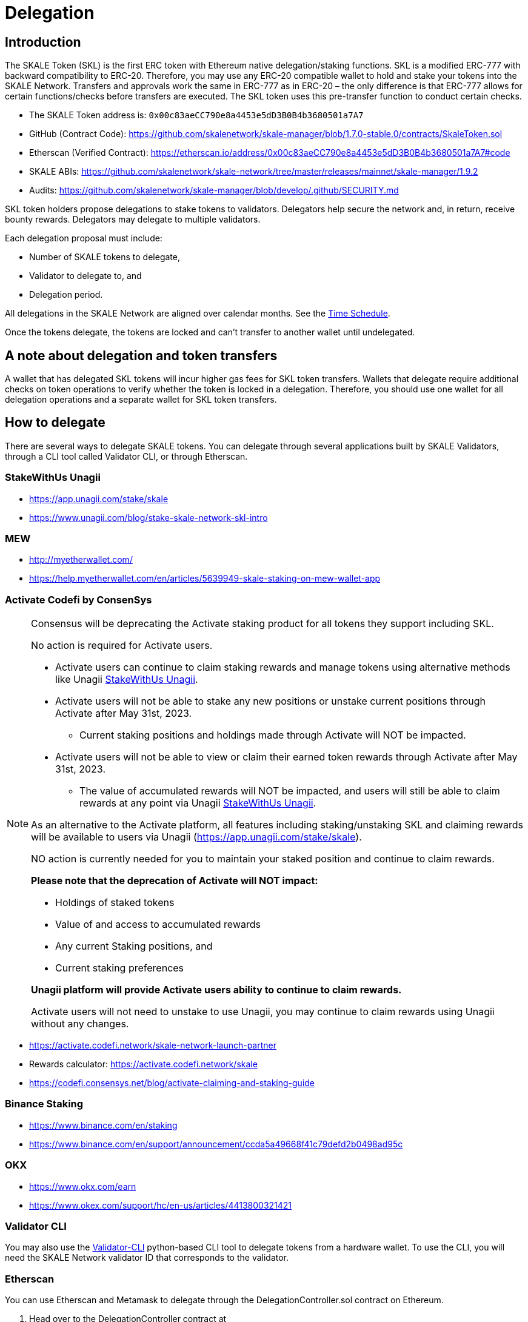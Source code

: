 = Delegation

== Introduction

The SKALE Token (SKL) is the first ERC token with Ethereum native delegation/staking functions. SKL is a modified ERC-777 with backward compatibility to ERC-20. Therefore, you may use any ERC-20 compatible wallet to hold and stake your tokens into the SKALE Network. Transfers and approvals work the same in ERC-777 as in ERC-20 – the only difference is that ERC-777 allows for certain functions/checks before transfers are executed. The SKL token uses this pre-transfer function to conduct certain checks.

* The SKALE Token address is: `0x00c83aeCC790e8a4453e5dD3B0B4b3680501a7A7`

* GitHub (Contract Code): https://github.com/skalenetwork/skale-manager/blob/1.7.0-stable.0/contracts/SkaleToken.sol

* Etherscan (Verified Contract): https://etherscan.io/address/0x00c83aeCC790e8a4453e5dD3B0B4b3680501a7A7#code

* SKALE ABIs: https://github.com/skalenetwork/skale-network/tree/master/releases/mainnet/skale-manager/1.9.2

* Audits: https://github.com/skalenetwork/skale-manager/blob/develop/.github/SECURITY.md


SKL token holders propose delegations to stake tokens to validators. Delegators help secure the network and, in return, receive bounty rewards. Delegators may delegate to multiple validators.

Each delegation proposal must include:

* Number of SKALE tokens to delegate,
* Validator to delegate to, and
* Delegation period.

All delegations in the SKALE Network are aligned over calendar months. See the <<time-schedule, Time Schedule>>.

Once the tokens delegate, the tokens are locked and can't transfer to another wallet until undelegated.

== A note about delegation and token transfers

A wallet that has delegated SKL tokens will incur higher gas fees for SKL token transfers. Wallets that delegate require additional checks on token operations to verify whether the token is locked in a delegation. Therefore, you should use one wallet for all delegation operations and a separate wallet for SKL token transfers.

== How to delegate

There are several ways to delegate SKALE tokens. You can delegate through several applications built by SKALE Validators, through a CLI tool called Validator CLI, or through Etherscan.

=== StakeWithUs Unagii

* https://app.unagii.com/stake/skale
* https://www.unagii.com/blog/stake-skale-network-skl-intro

=== MEW

* http://myetherwallet.com/
* https://help.myetherwallet.com/en/articles/5639949-skale-staking-on-mew-wallet-app

=== Activate Codefi by ConsenSys

[NOTE]
====
Consensus will be deprecating the Activate staking product for all tokens they support including SKL. 

No action is required for Activate users. 

* Activate users can continue to claim staking rewards and manage tokens using alternative methods like Unagii <<_stakewithus_unagii, StakeWithUs Unagii>>.
* Activate users will not be able to stake any new positions or unstake current positions through Activate after May 31st, 2023.
** Current staking positions and holdings made through Activate will NOT be impacted.
* Activate users will not be able to view or claim their earned token rewards through Activate after May 31st, 2023.
** The value of accumulated rewards will NOT be impacted, and users will still be able to claim rewards at any point via Unagii <<_stakewithus_unagii, StakeWithUs Unagii>>.

As an alternative to the Activate platform, all features including staking/unstaking SKL and claiming rewards will be available to users via Unagii (https://app.unagii.com/stake/skale).

NO action is currently needed for you to maintain your staked position and continue to claim rewards.

**Please note that the deprecation of Activate will NOT impact:**

* Holdings of staked tokens
* Value of and access to accumulated rewards
* Any current Staking positions, and
* Current staking preferences

**Unagii platform will provide Activate users ability to continue to claim rewards.**

Activate users will not need to unstake to use Unagii, you may continue to claim rewards using Unagii without any changes.
====

* https://activate.codefi.network/skale-network-launch-partner
* Rewards calculator: https://activate.codefi.network/skale
* https://codefi.consensys.net/blog/activate-claiming-and-staking-guide

=== Binance Staking

* https://www.binance.com/en/staking
* https://www.binance.com/en/support/announcement/ccda5a49668f41c79defd2b0498ad95c

=== OKX

* https://www.okx.com/earn
* https://www.okex.com/support/hc/en-us/articles/4413800321421

=== Validator CLI

You may also use the https://github.com/skalenetwork/validator-cli#holder-commands[Validator-CLI] python-based CLI tool to delegate tokens from a hardware wallet. To use the CLI, you will need the SKALE Network validator ID that corresponds to the validator.

=== Etherscan

You can use Etherscan and Metamask to delegate through the DelegationController.sol contract on Ethereum. 

1. Head over to the DelegationController contract at https://etherscan.io/address/0x06dD71dAb27C1A3e0B172d53735f00Bf1a66Eb79#writeProxyContract[https://etherscan.io/address/0x06dD71dAb27C1A3e0B172d53735f00Bf1a66Eb79#writeProxyContract] 

2. Click "Connect to Web3" button at the top.

3. Complete the fields by entering in the following information:

* **Validator ID:** Enter the Network Validator ID of the validator to delegate to.
* **Amount:** Enter the amount of SKL in Wei units (To convert an amount into Wei units, use this tool: https://eth-converter.com[https://eth-converter.com/]. For example, if you want to delegate 10 SKL, then enter 10000000000000000000
* **Delegation Period:** Select the delegation period. Currently only 2 months is allowed, so enter 2.
* **Info:** Etherscan

image::https://user-images.githubusercontent.com/12778980/105521534-0d2a3e00-5caa-11eb-97f8-28606e2067a6.png[]

== Delegation Process

Validators must accept each delegation and are used to stake the validator's nodes in the network. A validator's nodes must collectively meet the Minimum Stake Requirement (MSR) set by the network. Currently, the MSR is 20 million SKL tokens. Therefore, if a validator is operating ten nodes, the validator must have 10×MSR under stake. Validators who don't meet or exceed MSR may have to remove or add nodes to optimize received bounties.

Validators must optimize the number of operating nodes every month based on their total stake. Delegators must submit undelegation requests 72 hrs before the end of the month to allow validators enough time to change the number of nodes. Undelegation requests can't be made within 72 hrs of the end of the month. Therefore delegators who wish to undelegate are urged to do so at the earliest possible time.

== Delegation Periods

SKALE Network supports different delegation periods with stake multipliers. For example, 2 month delegations have a stake multiplier of 1.00. The network can set new delegation periods and stake multipliers to incentivize longer staking periods. For instance, delegating for a period with a stake multiplier of 2.00 doubles your amount of stake in the network, and you would receive more bounty rewards.

== Monthly bounty rewards

Delegators receive bounties every month. These bounties are from a mix of network inflation and staked SKALE chains. This total network bounty for any month also includes any remaining bounties from the previous month due to bounty reduction or node exits.

The network calculates bounties on a per-node basis. The formula below describes the calculation. 

image::https://lh5.googleusercontent.com/KnH5URR2jV0XthU188NK6Ikx9yQ37oZyNx9itsDAmFsZYugjKcmZlhb5x4paCHYe77pyIyQVfYidFSkXmc1b2m7ZrD_YI-nFqAIfLCpMrKyqBPP46dMrAtClg1ugtPR2e6qFr93m[]

* The first component B is the total payable network monthly bounty.
* The second component refers to the ratio of total validator stake to the total network stake.
* The third component is 1 / the total node number that a validator can register in the network. This part is to make sure that a validator receives rewards for the staked nodes only. If a validator has 5 active nodes in the network from the previous month but can only have 4×MSR they will get bounty for only 4 nodes.

Bounty rewards for a particular month are delivered depending on when the node registers with the network. For example, a node that registers within 72 hours after June 1 00:00 UTC will deliver bounty rewards on July 1 00:00 UTC. A node that registers outside of the 72 hour beginning of June (June 15) will fulfill bounty rewards for June on August 1 00:00 UTC.

Delegations, bounties, and MSR requirements follow a monthly schedule. The SKALE Network's time follows the Gregorian calendar system orientated at Universal Time Code (UTC).

[[time-schedule]]
== Time Schedule

.Day 1 - End of Month (for example, January 1 - January 31)
* Delegations are proposed for next month's staking.
* Validators may accept delegation proposals.

.Within 72 hrs (3 Days) of the End of the Month (for example, January 29 00:00 - January 31 23:59)

IMPORTANT: Delegators can no longer submit undelegation requests during this period. You must submit undelegation requests anytime before this period.

.Day 1 00:00 UTC (for example, February 1 00:00)
* Accepted delegations transition to DELEGATED State.
* Any unaccepted delegations transition to REJECTED state.
* Undelegation requests are COMPLETED for ending delegations and are free to transfer/delegate. 
* Ending delegations are automatically re-delegated.
* Monthly bounty rewards are released.

=== Additional Examples

* August 15: Alice proposes to stake 10,000 SKL tokens for 2 months to Validator ACME. Alice's delegation is now in a PROPOSED state. This proposal can be canceled by Alice anytime before the validator accepts it. If canceled, the tokens may be proposed again.

* August 17: ACME accepts Alice's delegation. The delegation is now in an ACCEPTED state. Alice can no longer cancel the delegation now that the delegator has accepted it.

* September 1 00:00 UTC: Alice's delegation moves to a DELEGATED state and will automatically re-delegate on November 1. This delegation may now receive monthly bounty awards. 

* September 5: Alice knows she has until October 29 00:00 UTC to make an un-delegation request, but she decides to make an un-delegation request today. Her delegation moves to UNDELEGATION_REQUESTED state.

* October 1 00:00 UTC: Monthly bounty rewards are released. Alice requests to withdraw bounty to a different wallet than the one used to delegate. She does this to save on SKL token gas transfer fees.

* November 1 00:00 UTC: Monthly bounty rewards are released. Alice's delegation moves to a COMPLETED state. Now her undelegated tokens are free to transfer to another wallet or to delegate to another validator. She requests to withdraw bounty as she did in the previous month.

TIP: 00:00 UTC refers to "start of the day" rather than "end of the day."     

== Average delegation gas requirements

* Delegate: 600,000 gas
* Undelegate: 300,000 gas
* Automatic re-delegation: 0 gas

== Other Questions

xref:delegation-faq.adoc[See the delegation FAQ.]

== References

* https://skale.network/blog/network-bounties-and-delegation-workflow/[SKALE Blog: Network Bounties and Delegation Workflow]
* https://stakingfac.medium.com/skale-staking-guide-b7570adbb8fb[Staking Facilities' SKALE staking guide]
